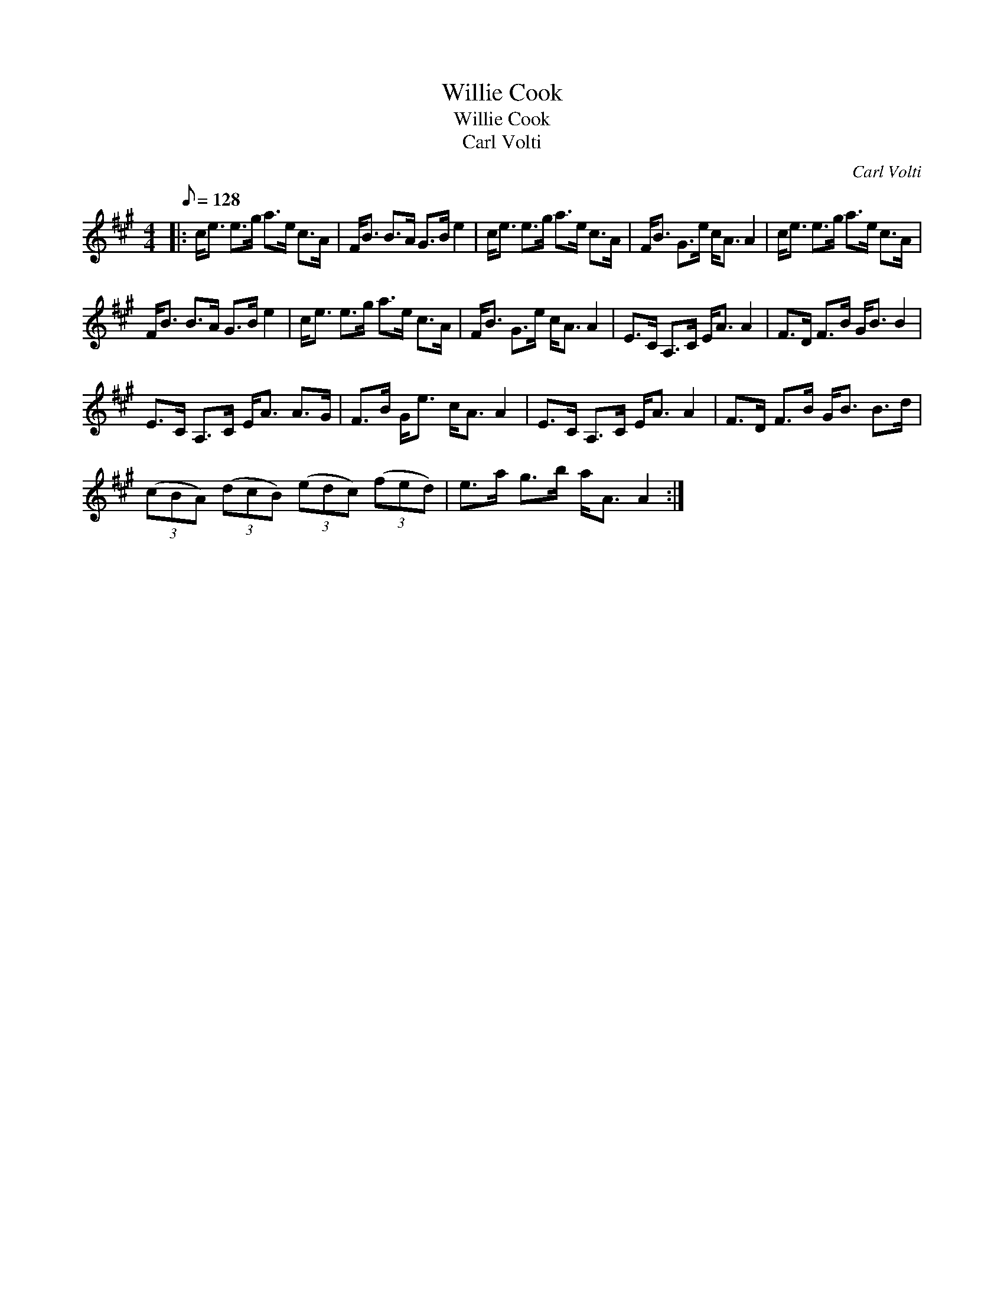 X:1
T:Willie Cook
T:Willie Cook
T:Carl Volti
C:Carl Volti
L:1/8
Q:1/8=128
M:4/4
K:A
V:1 treble 
V:1
|: c<e e>g a>e c>A | F<B B>A G>B e2 | c<e e>g a>e c>A | F<B G>e c<A A2 | c<e e>g a>e c>A | %5
 F<B B>A G>B e2 | c<e e>g a>e c>A | F<B G>e c<A A2 | E>C A,>C E<A A2 | F>D F>B G<B B2 | %10
 E>C A,>C E<A A>G | F>B G<e c<A A2 | E>C A,>C E<A A2 | F>D F>B G<B B>d | %14
 (3(cBA) (3(dcB) (3(edc) (3(fed) | e>a g>b a<A A2 :| %16

